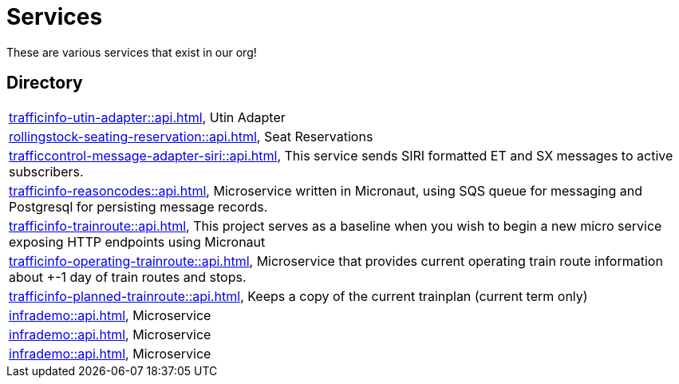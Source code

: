 = Services

These are various services that exist in our org!

== Directory

[frame=all, grid=rows]
|===
|xref:trafficinfo-utin-adapter::api.adoc[], Utin Adapter
|xref:rollingstock-seating-reservation::api.adoc[], Seat Reservations
|xref:trafficcontrol-message-adapter-siri::api.adoc[], This service sends SIRI formatted ET and SX messages to active subscribers.
|xref:trafficinfo-reasoncodes::api.adoc[], Microservice written in Micronaut, using SQS queue for messaging and Postgresql for persisting message records.
|xref:trafficinfo-trainroute::api.adoc[], This project serves as a baseline when you wish to begin a new micro service exposing HTTP endpoints using Micronaut
|xref:trafficinfo-operating-trainroute::api.adoc[], Microservice that provides current operating train route information about +-1 day of train routes and stops.
|xref:trafficinfo-planned-trainroute::api.adoc[], Keeps a copy of the current trainplan (current term only)
|xref:infrademo::api.adoc[], Microservice 
|xref:infrademo::api.adoc[], Microservice 
|xref:infrademo::api.adoc[], Microservice 
|===
